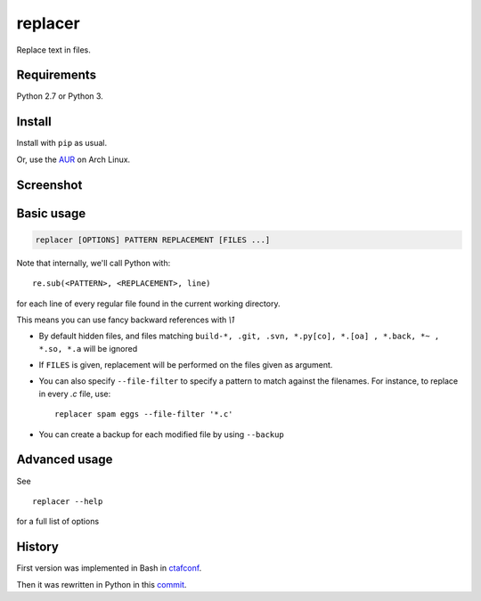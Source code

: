 replacer
========

.. image:: http://img.shields.io/pypi/v/replacer.png
  :target: https://pypi.python.org/pypi/replacer

Replace text in files.

Requirements
-------------


Python 2.7 or Python 3.

Install
-------

Install with ``pip`` as usual.

Or, use the `AUR <https://aur.archlinux.org/packages/replacer/>`_
on Arch Linux.

Screenshot
----------

.. image:: pics/screenshot.png

Basic usage
-----------

.. code-block::

    replacer [OPTIONS] PATTERN REPLACEMENT [FILES ...]

Note that internally, we'll call Python with::

    re.sub(<PATTERN>, <REPLACEMENT>, line)

for each line of every regular file found in the current working directory.

This means you can use fancy backward references with `\\1`

* By default hidden files, and files matching
  ``build-*, .git, .svn, *.py[co], *.[oa] , *.back, *~ , *.so, *.a``
  will be ignored

* If ``FILES`` is given, replacement will be performed on the files given
  as argument.

* You can also specify ``--file-filter`` to specify a pattern to match against
  the filenames. For instance, to replace in every `.c` file, use::

    replacer spam eggs --file-filter '*.c'

* You can create a backup for each modified file by using ``--backup``

Advanced usage
--------------

See ::

  replacer --help

for a full list of options


History
--------

First version was implemented in Bash in
`ctafconf <https://github.com/cgestes/ctafconf/blob/78b92a60bc185b73f95418e3e913e33aae8799f6/bin/replacer>`_.

Then it was rewritten in Python in this
`commit <https://github.com/cgestes/ctafconf/commit/73ea7320a593c1c31125ecff23c86b073f87ea26>`_.
